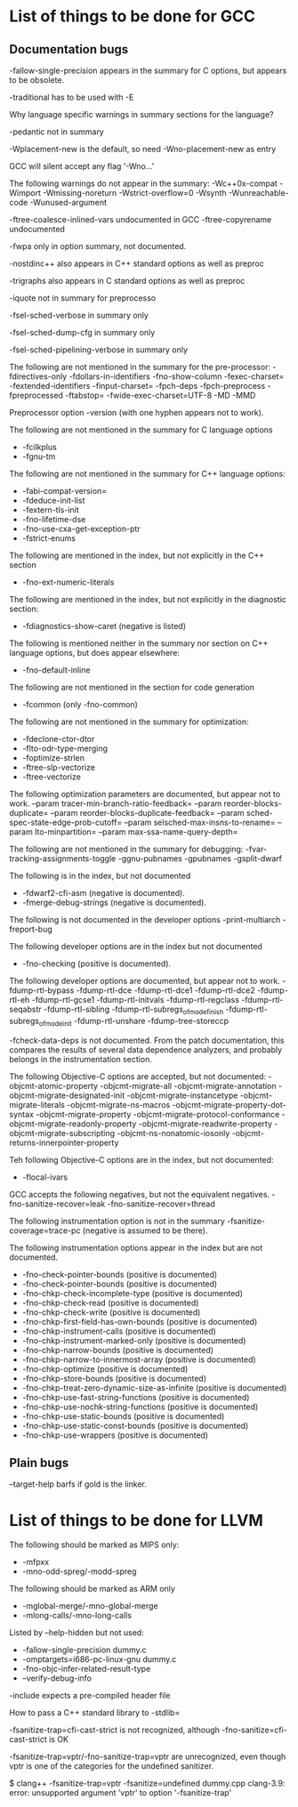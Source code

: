 * List of things to be done for GCC

** Documentation bugs

-fallow-single-precision appears in the summary for C options, but appears to
 be obsolete.

-traditional has to be used with -E

Why language specific warnings in summary sections for the language?

-pedantic not in summary

-Wplacement-new is the default, so need -Wno-placement-new as entry

GCC will silent accept any flag '-Wno...'

The following warnings do not appear in the summary:
-Wc++0x-compat
-Wimport
-Wmissing-noreturn
-Wstrict-overflow=0
-Wsynth
-Wunreachable-code
-Wunused-argument

-ftree-coalesce-inlined-vars undocumented in GCC
-ftree-copyrename undocumented

-fwpa only in option summary, not documented.

-nostdinc++ also appears in C++ standard options as well as preproc

-trigraphs also appears in C standard options as well as preproc

-iquote not in summary for preprocesso

-fsel-sched-verbose in summary only

-fsel-sched-dump-cfg in summary only

-fsel-sched-pipelining-verbose in summary only

The following are not mentioned in the summary for the pre-processor:
-fdirectives-only
-fdollars-in-identifiers
-fno-show-column
-fexec-charset=
-fextended-identifiers
-finput-charset=
-fpch-deps
-fpch-preprocess
-fpreprocessed
-ftabstop=
-fwide-exec-charset=UTF-8
-MD
-MMD

Preprocessor option -version (with one hyphen appears not to work).

The following are not mentioned in the summary for C language options
- -fcilkplus
- -fgnu-tm

The following are not mentioned in the summary for C++ language options:
- -fabi-compat-version=
- -fdeduce-init-list
- -fextern-tls-init
- -fno-lifetime-dse
- -fno-use-cxa-get-exception-ptr
- -fstrict-enums

The following are mentioned in the index, but not explicitly in the C++
section
- -fno-ext-numeric-literals


The following are mentioned in the index, but not explicitly in the diagnostic
section:
- -fdiagnostics-show-caret (negative is listed)

The following is mentioned neither in the summary nor section on C++ language
options, but does appear elsewhere:
- -fno-default-inline

The following are not mentioned in the section for code generation
- -fcommon (only -fno-common)

The following are not mentioned in the summary for optimization:
- -fdeclone-ctor-dtor
- -flto-odr-type-merging
- -foptimize-strlen
- -ftree-slp-vectorize
- -ftree-vectorize

The following optimization parameters are documented, but appear not to work.
--param tracer-min-branch-ratio-feedback=
--param reorder-blocks-duplicate=
--param reorder-blocks-duplicate-feedback=
--param sched-spec-state-edge-prob-cutoff=
--param selsched-max-insns-to-rename=
--param lto-minpartition=
--param max-ssa-name-query-depth=

The following are not mentioned in the summary for debugging:
-fvar-tracking-assignments-toggle
-ggnu-pubnames
-gpubnames
-gsplit-dwarf

The following is in the index, but not documented
- -fdwarf2-cfi-asm (negative is documented).
- -fmerge-debug-strings (negative is documented).


The following is not documented in the developer options
-print-multiarch
-freport-bug

The following developer options are in the index but not documented
- -fno-checking (positive is documented).


The following developer options are documented, but appear not to work.
-fdump-rtl-bypass
-fdump-rtl-dce
-fdump-rtl-dce1
-fdump-rtl-dce2
-fdump-rtl-eh
-fdump-rtl-gcse1
-fdump-rtl-initvals
-fdump-rtl-regclass
-fdump-rtl-seqabstr
-fdump-rtl-sibling
-fdump-rtl-subregs_of_mode_finish
-fdump-rtl-subregs_of_mode_init
-fdump-rtl-unshare
-fdump-tree-storeccp

-fcheck-data-deps is not documented. From the patch documentation, this
 compares the results of several data dependence analyzers, and probably
 belongs in the instrumentation section.

The following Objective-C options are accepted, but not documented:
-objcmt-atomic-property
-objcmt-migrate-all
-objcmt-migrate-annotation
-objcmt-migrate-designated-init
-objcmt-migrate-instancetype
-objcmt-migrate-literals
-objcmt-migrate-ns-macros
-objcmt-migrate-property-dot-syntax
-objcmt-migrate-property
-objcmt-migrate-protocol-conformance
-objcmt-migrate-readonly-property
-objcmt-migrate-readwrite-property
-objcmt-migrate-subscripting
-objcmt-ns-nonatomic-iosonly
-objcmt-returns-innerpointer-property

Teh following Objective-C options are in the index, but not documented:
- -flocal-ivars


GCC accepts the following negatives, but not the equivalent negatives.
-fno-sanitize-recover=leak
-fno-sanitize-recover=thread

The following instrumentation option is not in the summary
-fsanitize-coverage=trace-pc (negative is assumed to be there).


The following instrumentation options appear in the index but are not
documented.
- -fno-check-pointer-bounds (positive is documented)
- -fno-check-pointer-bounds (positive is documented)
- -fno-chkp-check-incomplete-type (positive is documented)
- -fno-chkp-check-read (positive is documented)
- -fno-chkp-check-write (positive is documented)
- -fno-chkp-first-field-has-own-bounds (positive is documented)
- -fno-chkp-instrument-calls (positive is documented)
- -fno-chkp-instrument-marked-only (positive is documented)
- -fno-chkp-narrow-bounds (positive is documented)
- -fno-chkp-narrow-to-innermost-array (positive is documented)
- -fno-chkp-optimize (positive is documented)
- -fno-chkp-store-bounds (positive is documented)
- -fno-chkp-treat-zero-dynamic-size-as-infinite (positive is documented)
- -fno-chkp-use-fast-string-functions (positive is documented)
- -fno-chkp-use-nochk-string-functions (positive is documented)
- -fno-chkp-use-static-bounds (positive is documented)
- -fno-chkp-use-static-const-bounds (positive is documented)
- -fno-chkp-use-wrappers (positive is documented)

** Plain bugs

--target-help barfs if gold is the linker.

* List of things to be done for LLVM

The following should be marked as MIPS only:
- -mfpxx
- -mno-odd-spreg/-modd-spreg

The following should be marked as ARM only
- -mglobal-merge/-mno-global-merge
- -mlong-calls/-mno-long-calls

Listed by --help-hidden but not used:
- -fallow-single-precision dummy.c
- -omptargets=i686-pc-linux-gnu dummy.c
- -fno-objc-infer-related-result-type
- --verify-debug-info

-include expects a pre-compiled header file

How to pass a C++ standard library to -stdlib=

-fsanitize-trap=cfi-cast-strict is not recognized, although
 -fno-sanitize=cfi-cast-strict is OK

-fsanitize-trap=vptr/-fno-sanitize-trap=vptr are unrecognized, even though
 vptr is one of the categories for the undefined sanitizer.

    $ clang++ -fsanitize-trap=vptr -fsanitize=undefined dummy.cpp
    clang-3.9: error: unsupported argument 'vptr' to option '-fsanitize-trap'

